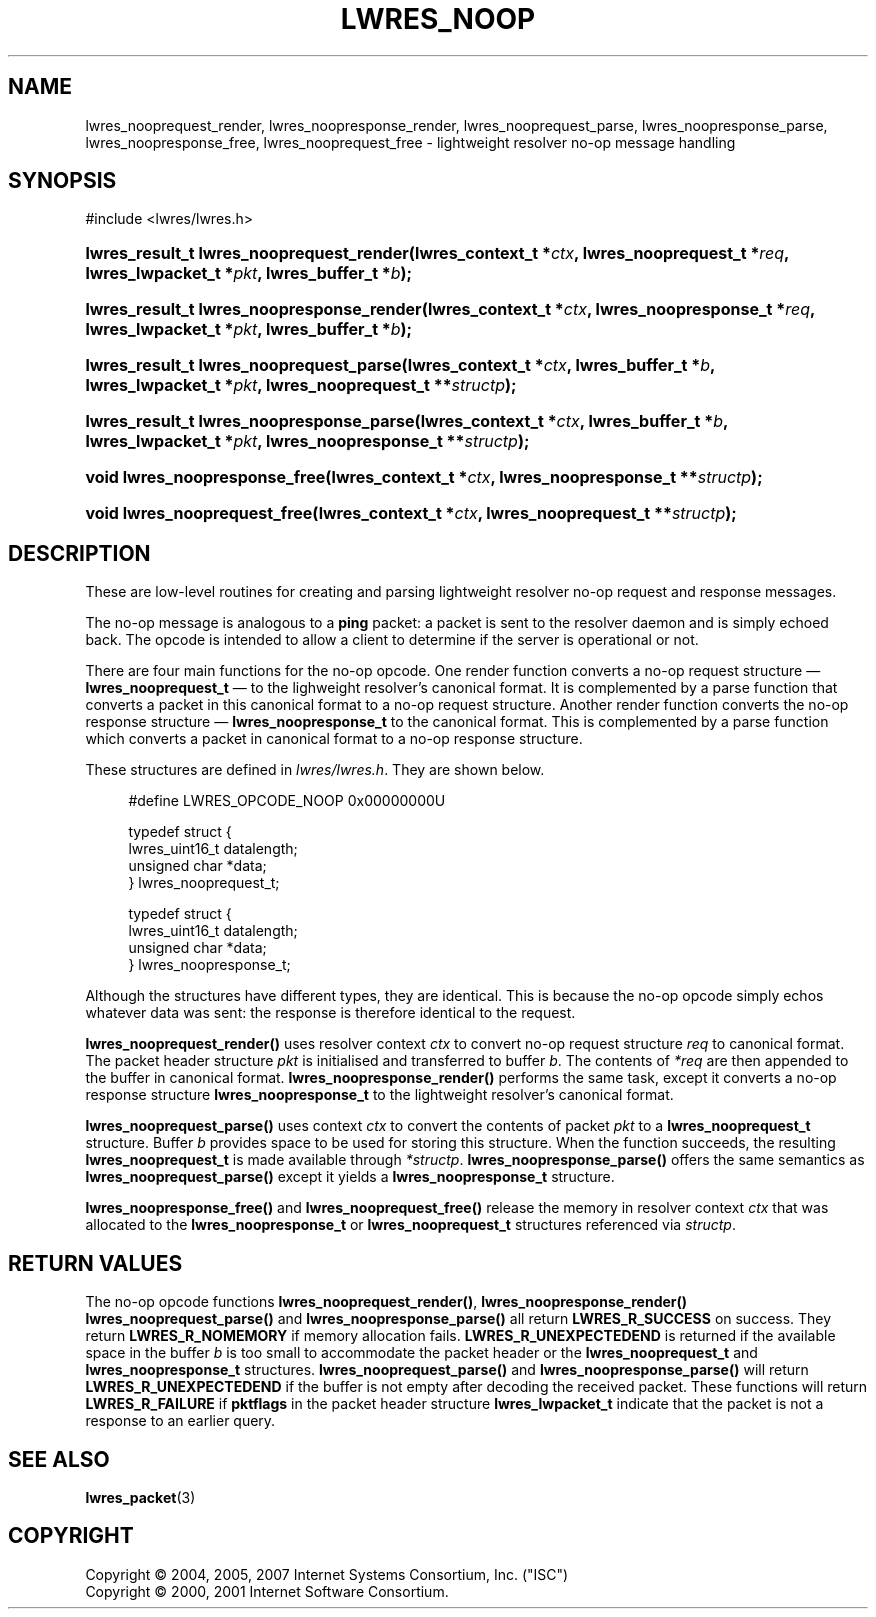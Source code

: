 .\" Copyright (C) 2004, 2005, 2007 Internet Systems Consortium, Inc. ("ISC")
.\" Copyright (C) 2000, 2001 Internet Software Consortium.
.\" 
.\" Permission to use, copy, modify, and/or distribute this software for any
.\" purpose with or without fee is hereby granted, provided that the above
.\" copyright notice and this permission notice appear in all copies.
.\" 
.\" THE SOFTWARE IS PROVIDED "AS IS" AND ISC DISCLAIMS ALL WARRANTIES WITH
.\" REGARD TO THIS SOFTWARE INCLUDING ALL IMPLIED WARRANTIES OF MERCHANTABILITY
.\" AND FITNESS. IN NO EVENT SHALL ISC BE LIABLE FOR ANY SPECIAL, DIRECT,
.\" INDIRECT, OR CONSEQUENTIAL DAMAGES OR ANY DAMAGES WHATSOEVER RESULTING FROM
.\" LOSS OF USE, DATA OR PROFITS, WHETHER IN AN ACTION OF CONTRACT, NEGLIGENCE
.\" OR OTHER TORTIOUS ACTION, ARISING OUT OF OR IN CONNECTION WITH THE USE OR
.\" PERFORMANCE OF THIS SOFTWARE.
.\"
.\" $Id: lwres_noop.3,v 1.28.214.1 2009/07/11 01:43:31 tbox Exp $
.\"
.hy 0
.ad l
.\"     Title: lwres_noop
.\"    Author: 
.\" Generator: DocBook XSL Stylesheets v1.71.1 <http://docbook.sf.net/>
.\"      Date: Jun 30, 2000
.\"    Manual: BIND9
.\"    Source: BIND9
.\"
.TH "LWRES_NOOP" "3" "Jun 30, 2000" "BIND9" "BIND9"
.\" disable hyphenation
.nh
.\" disable justification (adjust text to left margin only)
.ad l
.SH "NAME"
lwres_nooprequest_render, lwres_noopresponse_render, lwres_nooprequest_parse, lwres_noopresponse_parse, lwres_noopresponse_free, lwres_nooprequest_free \- lightweight resolver no\-op message handling
.SH "SYNOPSIS"
.nf
#include <lwres/lwres.h>
.fi
.HP 40
.BI "lwres_result_t lwres_nooprequest_render(lwres_context_t\ *" "ctx" ", lwres_nooprequest_t\ *" "req" ", lwres_lwpacket_t\ *" "pkt" ", lwres_buffer_t\ *" "b" ");"
.HP 41
.BI "lwres_result_t lwres_noopresponse_render(lwres_context_t\ *" "ctx" ", lwres_noopresponse_t\ *" "req" ", lwres_lwpacket_t\ *" "pkt" ", lwres_buffer_t\ *" "b" ");"
.HP 39
.BI "lwres_result_t lwres_nooprequest_parse(lwres_context_t\ *" "ctx" ", lwres_buffer_t\ *" "b" ", lwres_lwpacket_t\ *" "pkt" ", lwres_nooprequest_t\ **" "structp" ");"
.HP 40
.BI "lwres_result_t lwres_noopresponse_parse(lwres_context_t\ *" "ctx" ", lwres_buffer_t\ *" "b" ", lwres_lwpacket_t\ *" "pkt" ", lwres_noopresponse_t\ **" "structp" ");"
.HP 29
.BI "void lwres_noopresponse_free(lwres_context_t\ *" "ctx" ", lwres_noopresponse_t\ **" "structp" ");"
.HP 28
.BI "void lwres_nooprequest_free(lwres_context_t\ *" "ctx" ", lwres_nooprequest_t\ **" "structp" ");"
.SH "DESCRIPTION"
.PP
These are low\-level routines for creating and parsing lightweight resolver no\-op request and response messages.
.PP
The no\-op message is analogous to a
\fBping\fR
packet: a packet is sent to the resolver daemon and is simply echoed back. The opcode is intended to allow a client to determine if the server is operational or not.
.PP
There are four main functions for the no\-op opcode. One render function converts a no\-op request structure \(em
\fBlwres_nooprequest_t\fR
\(em to the lighweight resolver's canonical format. It is complemented by a parse function that converts a packet in this canonical format to a no\-op request structure. Another render function converts the no\-op response structure \(em
\fBlwres_noopresponse_t\fR
to the canonical format. This is complemented by a parse function which converts a packet in canonical format to a no\-op response structure.
.PP
These structures are defined in
\fIlwres/lwres.h\fR. They are shown below.
.PP
.RS 4
.nf
#define LWRES_OPCODE_NOOP       0x00000000U
.fi
.RE
.sp
.PP
.RS 4
.nf
typedef struct {
        lwres_uint16_t  datalength;
        unsigned char   *data;
} lwres_nooprequest_t;
.fi
.RE
.sp
.PP
.RS 4
.nf
typedef struct {
        lwres_uint16_t  datalength;
        unsigned char   *data;
} lwres_noopresponse_t;
.fi
.RE
.sp
.PP
Although the structures have different types, they are identical. This is because the no\-op opcode simply echos whatever data was sent: the response is therefore identical to the request.
.PP
\fBlwres_nooprequest_render()\fR
uses resolver context
\fIctx\fR
to convert no\-op request structure
\fIreq\fR
to canonical format. The packet header structure
\fIpkt\fR
is initialised and transferred to buffer
\fIb\fR. The contents of
\fI*req\fR
are then appended to the buffer in canonical format.
\fBlwres_noopresponse_render()\fR
performs the same task, except it converts a no\-op response structure
\fBlwres_noopresponse_t\fR
to the lightweight resolver's canonical format.
.PP
\fBlwres_nooprequest_parse()\fR
uses context
\fIctx\fR
to convert the contents of packet
\fIpkt\fR
to a
\fBlwres_nooprequest_t\fR
structure. Buffer
\fIb\fR
provides space to be used for storing this structure. When the function succeeds, the resulting
\fBlwres_nooprequest_t\fR
is made available through
\fI*structp\fR.
\fBlwres_noopresponse_parse()\fR
offers the same semantics as
\fBlwres_nooprequest_parse()\fR
except it yields a
\fBlwres_noopresponse_t\fR
structure.
.PP
\fBlwres_noopresponse_free()\fR
and
\fBlwres_nooprequest_free()\fR
release the memory in resolver context
\fIctx\fR
that was allocated to the
\fBlwres_noopresponse_t\fR
or
\fBlwres_nooprequest_t\fR
structures referenced via
\fIstructp\fR.
.SH "RETURN VALUES"
.PP
The no\-op opcode functions
\fBlwres_nooprequest_render()\fR,
\fBlwres_noopresponse_render()\fR
\fBlwres_nooprequest_parse()\fR
and
\fBlwres_noopresponse_parse()\fR
all return
\fBLWRES_R_SUCCESS\fR
on success. They return
\fBLWRES_R_NOMEMORY\fR
if memory allocation fails.
\fBLWRES_R_UNEXPECTEDEND\fR
is returned if the available space in the buffer
\fIb\fR
is too small to accommodate the packet header or the
\fBlwres_nooprequest_t\fR
and
\fBlwres_noopresponse_t\fR
structures.
\fBlwres_nooprequest_parse()\fR
and
\fBlwres_noopresponse_parse()\fR
will return
\fBLWRES_R_UNEXPECTEDEND\fR
if the buffer is not empty after decoding the received packet. These functions will return
\fBLWRES_R_FAILURE\fR
if
\fBpktflags\fR
in the packet header structure
\fBlwres_lwpacket_t\fR
indicate that the packet is not a response to an earlier query.
.SH "SEE ALSO"
.PP
\fBlwres_packet\fR(3)
.SH "COPYRIGHT"
Copyright \(co 2004, 2005, 2007 Internet Systems Consortium, Inc. ("ISC")
.br
Copyright \(co 2000, 2001 Internet Software Consortium.
.br
